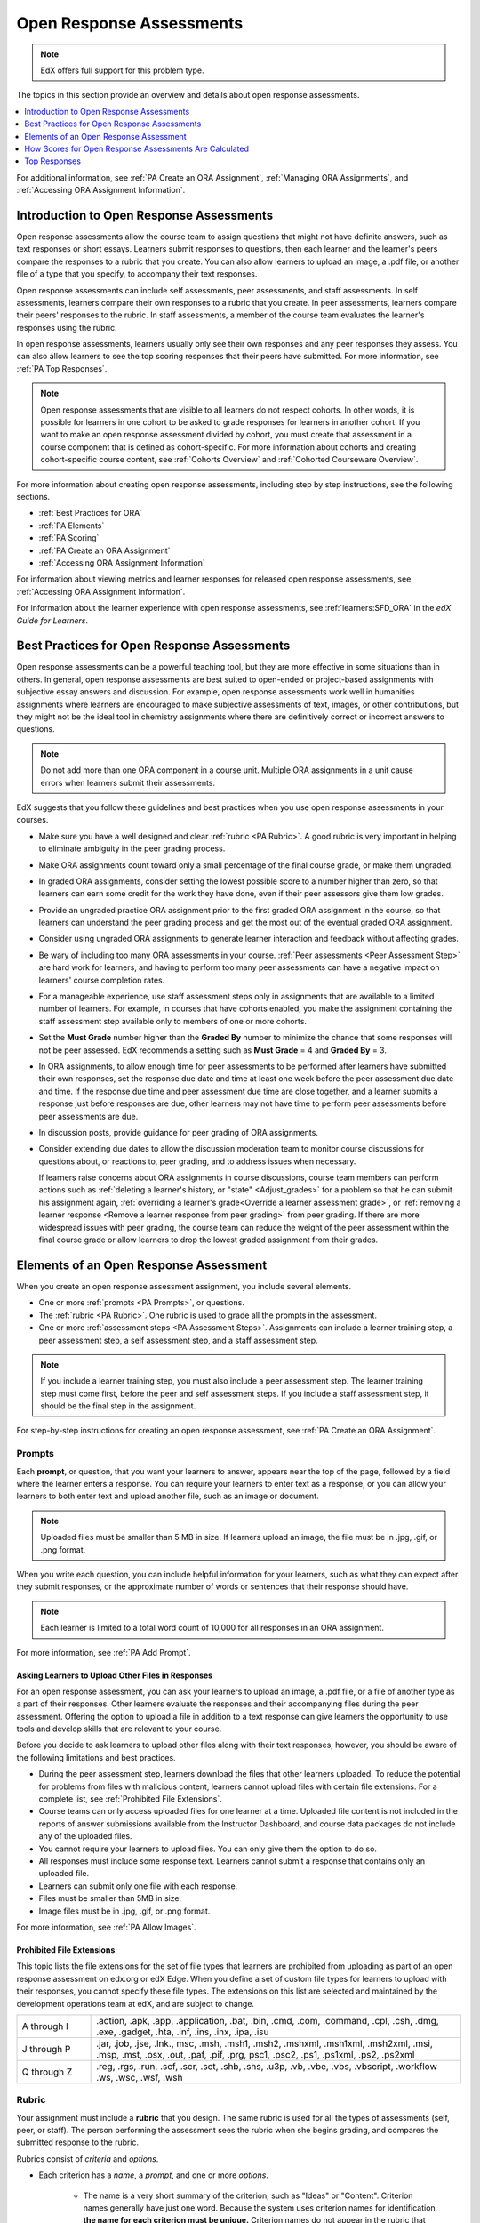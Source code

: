 .. _Open Response Assessments 2:

#########################
Open Response Assessments
#########################

.. note:: EdX offers full support for this problem type.

The topics in this section provide an overview and details about open response
assessments.

.. contents::
   :depth: 1
   :local:

For additional information, see :ref:`PA Create an ORA Assignment`,
:ref:`Managing ORA Assignments`, and :ref:`Accessing ORA Assignment
Information`.

*****************************************
Introduction to Open Response Assessments
*****************************************

Open response assessments allow the course team to assign questions that might
not have definite answers, such as text responses or short essays. Learners
submit responses to questions, then each learner and the learner's peers
compare the responses to a rubric that you create. You can also allow learners
to upload an image, a .pdf file, or another file of a type that you specify,
to accompany their text responses.

Open response assessments can include self assessments, peer assessments, and
staff assessments. In self assessments, learners compare their own responses to
a rubric that you create. In peer assessments, learners compare their peers'
responses to the rubric. In staff assessments, a member of the course team
evaluates the learner's responses using the rubric.

In open response assessments, learners usually only see their own responses
and any peer responses they assess. You can also allow learners to see the top
scoring responses that their peers have submitted. For more information, see
:ref:`PA Top Responses`.

.. note::
  Open response assessments that are visible to all learners do not respect
  cohorts. In other words, it is possible for learners in one cohort to be
  asked to grade responses for learners in another cohort. If you want to make
  an open response assessment divided by cohort, you must create that
  assessment in a course component that is defined as cohort-specific. For more
  information about cohorts and creating cohort-specific course content, see
  :ref:`Cohorts Overview` and :ref:`Cohorted Courseware Overview`.


For more information about creating open response assessments, including step
by step instructions, see the following sections.

* :ref:`Best Practices for ORA`
* :ref:`PA Elements`
* :ref:`PA Scoring`
* :ref:`PA Create an ORA Assignment`
* :ref:`Accessing ORA Assignment Information`

For information about viewing metrics and learner responses for released open
response assessments, see :ref:`Accessing ORA Assignment Information`.

For information about the learner experience with open response assessments,
see :ref:`learners:SFD_ORA` in the *edX Guide for Learners*.

.. _Best Practices for ORA:

*********************************************
Best Practices for Open Response Assessments
*********************************************

Open response assessments can be a powerful teaching tool, but they are more
effective in some situations than in others. In general, open response
assessments are best suited to open-ended or project-based assignments with
subjective essay answers and discussion. For example, open response assessments
work well in humanities assignments where learners are encouraged to make
subjective assessments of text, images, or other contributions, but they might
not be the ideal tool in chemistry assignments where there are definitively
correct or incorrect answers to questions.

.. note:: Do not add more than one ORA component in a course unit. Multiple ORA
   assignments in a unit cause errors when learners submit their assessments.

EdX suggests that you follow these guidelines and best practices when you use
open response assessments in your courses.

* Make sure you have a well designed and clear :ref:`rubric <PA Rubric>`. A
  good rubric is very important in helping to eliminate ambiguity in the peer
  grading process.

* Make ORA assignments count toward only a small percentage of the final
  course grade, or make them ungraded.

* In graded ORA assignments, consider setting the lowest possible score to a
  number higher than zero, so that learners can earn some credit for the work
  they have done, even if their peer assessors give them low grades.

* Provide an ungraded practice ORA assignment prior to the first graded ORA
  assignment in the course, so that learners can understand the peer grading
  process and get the most out of the eventual graded ORA assignment.

* Consider using ungraded ORA assignments to generate learner interaction and
  feedback without affecting grades.

* Be wary of including too many ORA assessments in your course. :ref:`Peer
  assessments <Peer Assessment Step>` are hard work for learners, and having
  to perform too many peer assessments can have a negative impact on learners'
  course completion rates.

* For a manageable experience, use staff assessment steps only in assignments
  that are available to a limited number of learners. For example, in courses
  that have cohorts enabled, you make the assignment containing the staff
  assessment step available only to members of one or more cohorts.

* Set the **Must Grade** number higher than the **Graded By** number to
  minimize the chance that some responses will not be peer assessed. EdX
  recommends a setting such as **Must Grade** = 4 and **Graded By** = 3.

* In ORA assignments, to allow enough time for peer assessments to be
  performed after learners have submitted their own responses, set the
  response due date and time at least one week before the peer assessment due
  date and time. If the response due time and peer assessment due time are
  close together, and a learner submits a response just before responses are
  due, other learners may not have time to perform peer assessments before
  peer assessments are due.

* In discussion posts, provide guidance for peer grading of ORA assignments.

* Consider extending due dates to allow the discussion moderation team to
  monitor course discussions for questions about, or reactions to, peer
  grading, and to address issues when necessary.

  If learners raise concerns about ORA assignments in course discussions,
  course team members can perform actions such as :ref:`deleting a learner's
  history, or "state" <Adjust_grades>` for a problem so that he can submit his
  assignment again, :ref:`overriding a learner's grade<Override a learner
  assessment grade>`, or :ref:`removing a learner response <Remove a learner
  response from peer grading>` from peer grading. If there are more widespread
  issues with peer grading, the course team can reduce the weight of the peer
  assessment within the final course grade or allow learners to drop the
  lowest graded assignment from their grades.


.. _PA Elements:

******************************************
Elements of an Open Response Assessment
******************************************

When you create an open response assessment assignment, you include several
elements.

* One or more :ref:`prompts <PA Prompts>`, or questions.

* The :ref:`rubric <PA Rubric>`. One rubric is used to grade all the prompts in
  the assessment.

* One or more :ref:`assessment steps <PA Assessment Steps>`. Assignments can
  include a learner training step, a peer assessment step, a self
  assessment step, and a staff assessment step.

.. note:: If you include a learner training step, you must also include a peer
   assessment step. The learner training step must come first, before the peer
   and self assessment steps. If you include a staff assessment step, it should
   be the final step in the assignment.

For step-by-step instructions for creating an open response assessment, see
:ref:`PA Create an ORA Assignment`.

.. _PA Prompts:

=======
Prompts
=======

Each **prompt**, or question, that you want your learners to answer, appears
near the top of the page, followed by a field where the learner enters a
response. You can require your learners to enter text as a response, or you can
allow your learners to both enter text and upload another file, such as an
image or document.

.. note:: Uploaded files must be smaller than 5 MB in size. If learners upload
 an image, the file must be in .jpg, .gif, or .png format.

.. image:: ../../../../shared/images/PA_QandRField.png
   :width: 500
   :alt: Single ORA question and its corresponding blank response field.

When you write each question, you can include helpful information for your
learners, such as what they can expect after they submit responses, or the
approximate number of words or sentences that their response should have.

.. note:: Each learner is limited to a total word count of 10,000 for all
   responses in an ORA assignment.

For more information, see :ref:`PA Add Prompt`.

.. _Asking Learners to Upload Other Files in Responses:

Asking Learners to Upload Other Files in Responses
*******************************************************

For an open response assessment, you can ask your learners to upload an image,
a .pdf file, or a file of another type as a part of their responses. Other
learners evaluate the responses and their accompanying files during the peer
assessment. Offering the option to upload a file in addition to a text response
can give learners the opportunity to use tools and develop skills that are
relevant to your course.

Before you decide to ask learners to upload other files along with their text
responses, however, you should be aware of the following limitations and best
practices.

* During the peer assessment step, learners download the files that other
  learners uploaded. To reduce the potential for problems from files with
  malicious content, learners cannot upload files with certain file extensions.
  For a complete list, see :ref:`Prohibited File Extensions`.

* Course teams can only access uploaded files for one learner at a time.
  Uploaded file content is not included in the reports of answer submissions
  available from the Instructor Dashboard, and course data packages do not
  include any of the uploaded files.

* You cannot require your learners to upload files. You can only give them the
  option to do so.

* All responses must include some response text. Learners cannot submit a
  response that contains only an uploaded file.

* Learners can submit only one file with each response.

* Files must be smaller than 5MB in size.

* Image files must be in .jpg, .gif, or .png format.

For more information, see :ref:`PA Allow Images`.

.. _Prohibited File Extensions:

Prohibited File Extensions
***************************

This topic lists the file extensions for the set of file types that learners
are prohibited from uploading as part of an open response assessment on edx.org
or edX Edge. When you define a set of custom file types for learners to upload
with their responses, you cannot specify these file types. The extensions on
this list are selected and maintained by the development operations team at
edX, and are subject to change.

.. only:: Open_edX

  This set of file extensions is provided as the default for Open edX
  installations. Open edX system administrators can update this list. For more
  information, see
  :ref:`installation:Configuring ORA2 to Prohibit Submission of File Types`.

.. list-table::
   :widths: 15 75

   * - A through I
     - .action, .apk, .app, .application, .bat, .bin, .cmd, .com, .command,
       .cpl, .csh, .dmg, .exe, .gadget, .hta, .inf, .ins, .inx, .ipa,
       .isu
   * - J through P
     - .jar, .job, .jse, .lnk., msc, .msh, .msh1, .msh2, .mshxml, .msh1xml,
       .msh2xml, .msi, .msp, .mst, .osx, .out, .paf, .pif, .prg, psc1, .psc2,
       .ps1, .ps1xml, .ps2, .ps2xml
   * - Q through Z
     - .reg, .rgs, .run, .scf, .scr, .sct, .shb, .shs, .u3p, .vb, .vbe, .vbs,
       .vbscript, .workflow .ws, .wsc, .wsf, .wsh

.. _PA Rubric:

=======
Rubric
=======

Your assignment must include a **rubric** that you design. The same rubric is
used for all the types of assessments (self, peer, or staff). The person
performing the assessment sees the rubric when she begins grading, and
compares the submitted response to the rubric.

Rubrics consist of *criteria* and *options*.

* Each criterion has a *name*, a *prompt*, and one or more *options*.

   * The name is a very short summary of the criterion, such as "Ideas" or
     "Content". Criterion names generally have just one word. Because the
     system uses criterion names for identification, **the name for each
     criterion must be unique.** Criterion names do not appear in the rubric
     that learners see when they are completing peer assessments, but they do
     appear on the page that shows the learner's final grade.

     .. image:: ../../../../shared/images/PA_CriterionName.png
        :alt: A final score page with call-outs for the criterion names

   * The prompt is a description of the criterion.

   * Options describe how well the response satisfies the criterion.

* Each option has a *name*, an *explanation*, and a *point value*.

  .. image:: ../../../../shared/images/PA_Rubric_LMS.png
     :alt: Image of a rubric in the LMS with call-outs for the criterion prompt
         and option names, explanations, and points.

Different criteria in the same assignment can have different numbers of
options. For example, in the image above, the first criterion has three options
and the second criterion has four options.

.. note:: You can also include criteria that do not have options, but that do
   include a field where learners or staff can enter feedback. For more
   information, see  :ref:`PA Criteria Comment Field Only`.

You can see both criterion and option names when you access assignment
information for an individual learner. For more information, see
:ref:`Accessing ORA Assignment Information`.

.. image:: ../../../../shared/images/PA_Crit_Option_Names.png
   :width: 600
   :alt: Learner-specific assignment information with call-outs for criterion
       and option names.

When you create your rubric, decide how many points each option will receive,
and make sure that the explanation for each option is as specific as possible.
For example, one criterion and set of options may resemble the following.

**Criterion**

Name: Origins

Prompt: Does this response explain the origins of the Hundred Years' War? (5
points possible)

**Options**

.. list-table::
   :widths: 8 20 50
   :stub-columns: 1
   :header-rows: 1

   * - Points
     - Name
     - Explanation
   * - 0
     - Not at all
     - This response does not address the origins of the Hundred Years' War.
   * - 1
     - Dynastic disagreement
     - This response alludes to a dynastic disagreement between England and
       France, but doesn't reference Edward III of England and Philip VI of
       France.
   * - 3
     - Edward and Philip
     - This response mentions the dynastic disagreement between Edward III and
       Philip VI, but doesn't address the role of Salic law.
   * - 5
     - Salic law
     - This response explains the way that Salic law contributed to the
       dynastic disagreement between Edward III and Philip VI, leading to the
       Hundred Years' War.

.. note:: For peer grading, the most effective rubrics are as concrete
   and specific as possible. Many novice learners will be unqualified
   to make the types of value judgments required for more holistic
   rubrics. In addition, edX suggests using clear, simple language in
   rubrics.

For more information, see :ref:`PA Add Rubric`.

.. _PA Assessment Steps:

=================
Assessment Steps
=================

In your assignment, you also specify the **assessment steps**. You can set the
assignment to include some combination of the following steps.

.. contents::
   :depth: 1
   :local:

.. note:: If you include a learner training step, you must also include a peer
   assessment step. The learner training step must come before peer or self
   assessment steps. If you include both peer and self assessment steps, edX
   recommends that you place the peer assessment before the self assessment.
   If you include a staff assessment step, it should be the final step in the
   assignment.

You can see the type and order of the assessments when you look at the
assignment. In the following example, after learners submit a response, they
complete a learner training step ("Learn to Assess Responses"), complete peer
assessments on other learners' responses ("Assess Peers"), and then complete
self assessments ("Assess Your Response").

.. image:: ../../../../shared/images/PA_AsmtWithResponse.png
  :alt: A peer assessment with assessment steps and status labeled.
  :width: 600

.. _PA Student Training Step:

Learner Training Step
*****************************

Learner training steps teach learners to perform their own assessments. A
learner training assessment contains one or more sample responses that you
write, together with the scores that you would give the sample responses.
Learners review these responses and try to score them the way that you scored
them.

.. note:: If you include a learner training step, you must also include a peer
   assessment step. The learner training step must come before any peer and self
   assessment steps.

In a learner training assessment, the **Learn to Assess Responses** step opens
immediately after a learner submits a response. The learner sees one of the
sample responses that you created, along with the rubric. The scores that you
gave the response do not appear. The learner also sees the number of sample
responses that he or she will assess.

.. image:: ../../../../shared/images/PA_TrainingAssessment.png
   :alt: Sample training response, unscored.
   :width: 500

The learner selects an option for each of the assignment's criteria, and then
selects **Compare your selections with the instructor's selections**. If all of
the learner's selections match the selections defined by the course team, the
next sample response opens automatically.

If any of the learner's selections differ from those specified by the course
team, the learner sees the response again, and the following message appears
above the response.

.. code-block:: xml

  Learning to Assess Responses
  Your assessment differs from the instructor's assessment of this response. Review the
  response and consider why the instructor may have assessed it differently. Then, try
  the assessment again.

For each of the criteria, the learner sees one of the following two messages,
depending on whether the learner's selections matched those of the course team.


.. code-block:: xml

  Selected Options Differ
  The option you selected is not the option that the instructor selected.

.. code-block:: xml

  Selected Options Agree
  The option you selected is the option that the instructor selected.

For example, the following learner chose one correct option and one incorrect
option.

.. image:: ../../../../shared/images/PA_TrainingAssessment_Scored.png
   :alt: Sample training response, with one correct and one incorrect option.
   :width: 500

The learner continues to try scoring the sample response until the learner's
scoring for all criteria matches the scoring defined by the course team.

For more information, see :ref:`PA Student Training`.

.. _Peer Assessment Step:

Peer Assessment Step
*****************************

In the peer assessment step, learners review the responses of other learners
in the course. For each response, they select an option for each criterion in
your rubric based on the response. Learners can also provide text feedback, or
comments, on each response.

If you include both peer and self assessment steps, edX recommends that you
place the peer assessment before the self assessment.

For information about how peer assessments affect a learner's assignment grade,
see :ref:`PA Scoring`.


Number of Responses and Assessments
^^^^^^^^^^^^^^^^^^^^^^^^^^^^^^^^^^^

When you include a peer assessment step, you specify the number of responses
that each learner must assess (**Must Grade**) and the number of peer
assessments that each response must receive (**Graded By**) before the
step is considered complete.

.. note:: Because some learners might submit a response without performing any
   peer assessments, some responses might not receive the required number of
   assessments. To increase the chance that all responses receive a sufficient
   number of assessments, you must set the number of responses that learners
   must assess to be higher than the number of assessments that each response
   must undergo. For example, if you require each response to receive three
   assessments, you could require each learner to assess five responses.

If all responses have received assessments, but some learners have not
completed the required number of peer assessments, those learners can perform
peer assessments on responses that have already been assessed by other
learners. The learner who submitted the response sees the additional peer
assessments when he sees his score. However, the additional peer assessments
do not count toward the score that the response receives.

.. _Feedback Options:

Feedback Options
^^^^^^^^^^^^^^^^

By default, in peer assessment steps, learners see a single comment field
below the entire rubric. You can also add a comment field to an individual
criterion or to several individual criteria. This comment field can contain up
to 300 characters.

The comment field appears below the options for the criterion. In the following
image, both criteria have a comment field. There is also a field for overall
comments on the response.

.. image:: ../../../../shared/images/PA_CriterionAndOverallComments.png
   :alt: Rubric with comment fields under each criterion and under overall
       response.
   :width: 600

For more information, see :ref:`PA Add Rubric` and :ref:`PA Criteria Comment
Field Only`.


Assessing Additional Responses
^^^^^^^^^^^^^^^^^^^^^^^^^^^^^^

Learners can assess more than the required number of responses. After a
learner completes the peer assessment step, the step "collapses" so that only
the **Assess Peers** heading is visible.

.. image:: ../../../../shared/images/PA_PAHeadingCollapsed.png
   :width: 500
   :alt: The peer assessment step with just the heading visible.

If the learner selects the **Assess Peers** heading, the step expands again.
The learner can then select **Continue Assessing Peers** to perform additional
peer assessments.

.. image:: ../../../../shared/images/PA_ContinueGrading.png
   :width: 500
   :alt: The peer assessment step expanded so that "Continue Assessing Peers"
       is visible.


.. _Self Assessment Step:

Self Assessment Step
*****************************

In self assessment steps, the learner sees her own response followed by the rubric.
As with peer assessments, the learner evaluates the response using the rubric,
selecting an option for each criterion.

If you include both peer and self assessments, edX recommends that you include
the peer assessment before the self assessment.


.. _Staff Assessment Step:

Staff Assessment Step
*****************************

In staff assessment steps, a member of the course team performs an evaluation
of the learner's response. Course team members grade the response using the
problem's rubric, in the same way that self and peer assessments are done, and
can include comments in their assessment.

.. note:: If a staff assessment step is included in an assignment, learners do
   not receive final grades until the staff assessment step has been completed.
   The scores that you give learners in staff assessment steps override
   scores from any other assessment type in the assignment, including peer
   assessments that are completed after the staff assessment.

Including a staff assessment step in an ORA assignment is best for courses with
smaller groups of learners. For example, in a course with cohorts, you might
create an ORA assignment that has both peer assessment and staff assessment
steps, and make it available only to the members of one or more specific
cohorts. For the members of the remaining cohorts, you create an ORA assignment
that has only the peer assessment step. For details about creating different
course experiences for learners in different cohorts, see
:ref:`Cohorted Courseware Overview`.

For details about performing grading in staff assessment steps, see
:ref:`Perform a Staff Assessment`.


.. _PA Scoring:

*******************************************************
How Scores for Open Response Assessments Are Calculated
*******************************************************

In open response assessments that contain staff assessments, staff assessments
can be performed more than once, and the most recent staff assessment score is
equivalent to the assignment's final score. Peer and self assessment scores are
not taken into account, although learners can see scores and comments from all
assessments that were performed on their response.

In open response assessments that do not contain staff assessments but do
contain both peer assessment and self assessments, only the peer assessment
score counts toward the assignment's final score. The self assessment score is
not taken into account. There is no option for weighting the peer and self
assessment portions independently.

In open response assessments that include only self assessments, the
assignment's final score is equivalent to the self assessment score.

.. note:: Given the high level of subjectivity in peer assessments, edX
   recommends that you make ORA assignments count towards only a small
   percentage of a course's final grade.

The following topics detail how the scores for peer assessments and self
assessments are calculated.


=======================
Peer Assessment Scoring
=======================

.. note:: If an open response assessment includes peer and self assessments
   but not staff assessments, only the peer assessment score counts towards
   the assignment's final score. The self assessment score is not taken into
   account.

Peer assessments are scored by criteria. A number of peer assessors rate a
learner's response by each of the required criteria. The learner's score for a
particular criterion is the median of all scores that each peer assessor gave
that criterion. For example, if the Ideas criterion in a peer assessment
receives a 10 from one learner, a 7 from a second learner, and an 8 from a
third learner, the Ideas criterion's score is 8.

The learner's final score on a response is the sum of the median scores from
all peer assessors for all of the required criteria.

For example, a response might have received the following scores from peer
assessors.

.. list-table::
   :widths: 25 10 10 10 10
   :stub-columns: 1
   :header-rows: 1

   * - Criterion Name
     - Peer 1
     - Peer 2
     - Peer 3
     - Median
   * - Ideas (out of 10)
     - 10
     - 7
     - 8
     - **8**
   * - Content (out of 10)
     - 7
     - 9
     - 8
     - **8**
   * - Grammar (out of 5)
     - 4
     - 4
     - 5
     - **4**

To calculate the final score for the response, add the median scores that were
given for each criterion, as follows.

  **Ideas median (8/10) + Content median (8/10) + Grammar median (4/5) = final
  score (20/25)**

.. note:: Remember that final scores are calculated by criteria, not by
   individual assessor. Therefore, the score for the response is not the median
   of the scores that each individual peer assessor gave the response.

For information on scores for learner submissions that you have canceled and
removed from peer assessment, refer to :ref:`Remove a learner response from
peer grading`.

=======================
Self Assessment Scoring
=======================

.. note:: If an open response assessment includes both peer and self
   assessments, the self assessment score does not count toward the final
   grade.

If an open response assessment includes only self assessments, the
assignment's final score is equivalent to the self assessment score.

Self assessments are scored by criteria. Each learner rates herself on each
criterion, using the rubric. The learner's final score on a response is the
total number of earned points, out of the total possible points.

========================
Staff Assessment Scoring
========================

If an open response assessment includes a staff assessment step, the score
that is given in the staff assessment step overrides all other scores in the
assignment.

.. _PA Top Responses:

*****************************
Top Responses
*****************************

You can include a **Top Responses** section that shows the top scoring
responses that learners have submitted for the assignment, along with the
scores for those responses. The **Top Responses** section appears below the
learner's score information after the learner finishes every step in the
assignment.

.. image:: ../../../../shared/images/PA_TopResponses.png
   :alt: Section that shows the text and scores of the top three responses for
       the assignment.
   :width: 500

You can allow the **Top Responses** section to show between 1 and 100
responses. Keep in mind, however, that each response might be up to 300 pixels
in height in the list. (For longer responses, learners can scroll to see the
entire response.) EdX recommends that you specify 20 or fewer responses to
prevent the page from becoming too long.

.. note:: It can take up to an hour for a high-scoring response to appear in
 the **Top Responses** list.

   If a high-scoring response is :ref:`removed from peer assessment<Remove a
   learner response from peer grading>` it is also removed from the **Top
   Responses** list.

For more information, see :ref:`PA Show Top Responses`.

